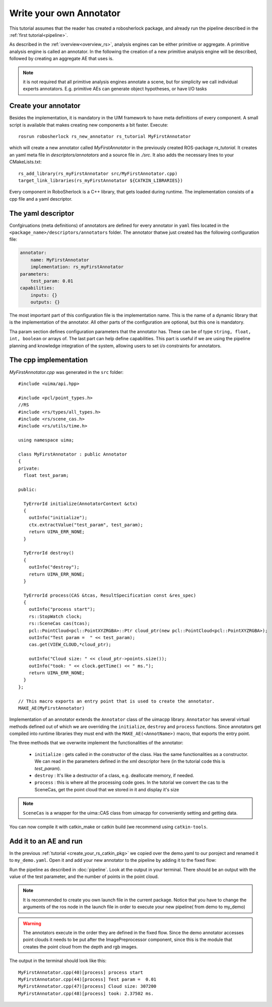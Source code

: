 .. _create_your_own_ae:

========================
Write your own Annotator
========================

This tutorial assumes that the reader has created a robosherlock package, and already run the pipeline described in the :ref:`first tutorial<pipeline>`.

As described in the :ref:`overview<overview_rs>`, analysis engines can be either primitive or aggregate. A primitive analysis engine is called an annotator. In the following the creation of a new primitive analysis engine will be described, followed by creating an aggregate AE that uses is.

.. note:: it is not required that all primitive analysis engines annotate a scene, but for simplicity we call individual experts annotators. E.g. primitive AEs can generate object hypotheses, or have I/O tasks

Create your annotator
---------------------

Besides the implementation, it is mandatory in the UIM framework to have meta definitions of every component. A small script is available that makes creating new components a bit faster. Execute::
  
  rosrun robosherlock rs_new_annotator rs_tutorial MyFirstAnnotator

which will create a new annotator called *MyFirstAnnotator* in the previously created ROS-package *rs_tutorial*. It creates an yaml meta file in *descriptors/annotators* and a source file in *./src*. It also adds the necessary lines to your CMakeLists.txt::

  rs_add_library(rs_myFirstAnnotator src/MyFirstAnnotator.cpp)
  target_link_libraries(rs_myFirstAnnotator ${CATKIN_LIBRARIES})

Every component in RoboSherlock is a  C++ library, that gets loaded during runtime. The implementation consists of a cpp file and a yaml descriptor.

The yaml descriptor
-------------------

Confgiruations (meta definitions) of annotators are defined for every annotator in ``yaml`` files located in the ``<package_name>/descriptors/annotators`` folder. The annotator thatwe just created has the following configuration file:

.. code-block:: yaml
    
    annotator:
        name: MyFirstAnnotator
        implementation: rs_myFirstAnnotator
    parameters:
        test_param: 0.01
    capabilities:
        inputs: {}
        outputs: {}

The most important part of this configuration file is the implementation name. This is the name of a dynamic library that is the implementation of the annotator. All other parts of the configuration are optional, but this one is mandatory. 

Tha param section defines configuration parameters that the annotator has. These can be of type ``string, float, int, boolean`` or arrays of. The last part can help define capabilities. This part is useful if we are using the pipeline planning and knowledge integration of the system, allowing users to set i/o constraints for annotators.
	  
   
The cpp implementation
----------------------

`MyFirstAnnotator.cpp` was generated in the ``src`` folder::
    
	#include <uima/api.hpp>

	#include <pcl/point_types.h>
	//RS
	#include <rs/types/all_types.h>
	#include <rs/scene_cas.h>
	#include <rs/utils/time.h>

	using namespace uima;

	class MyFirstAnnotator : public Annotator
	{
	private:
	  float test_param;

	public:

	  TyErrorId initialize(AnnotatorContext &ctx)
	  {
	    outInfo("initialize");
	    ctx.extractValue("test_param", test_param);
	    return UIMA_ERR_NONE;
	  }
	
	  TyErrorId destroy()
	  {
	    outInfo("destroy");
	    return UIMA_ERR_NONE;
	  }
	
	  TyErrorId process(CAS &tcas, ResultSpecification const &res_spec)
	  {
	    outInfo("process start");
	    rs::StopWatch clock;
	    rs::SceneCas cas(tcas);
	    pcl::PointCloud<pcl::PointXYZRGBA>::Ptr cloud_ptr(new pcl::PointCloud<pcl::PointXYZRGBA>);
	    outInfo("Test param =  " << test_param);
	    cas.get(VIEW_CLOUD,*cloud_ptr);
	
	    outInfo("Cloud size: " << cloud_ptr->points.size());
	    outInfo("took: " << clock.getTime() << " ms.");
	    return UIMA_ERR_NONE;
	  }
	};
	
	// This macro exports an entry point that is used to create the annotator.
	MAKE_AE(MyFirstAnnotator)

Implementation of an annotator extends the ``Annotator`` class of the uimacpp library. ``Annotator`` has several virtual methods defined out of which we are overriding the ``initialize``, ``destroy`` and ``process`` functions. Since annotators get compiled into runtime libraries they must end with the ``MAKE_AE(<AnnotName>)`` macro, that exports the entry point.

The three methods that we overwrite implement the functionalities of the annotator:

	- ``initialize`` : gets called in the constructor of the class. Has the same functionalities as a constructor. We can read in the parameters defined in the xml descriptor here (in the tutorial code this is *test_param*).
	- ``destroy`` :  It's like a destructor of a class, e.g. deallocate memory, if needed. 
	- ``process`` :  this is where all the processing code goes. In the tutorial we convert the cas to the SceneCas, get the point cloud that we stored in it and display it's size

.. note:: ``SceneCas`` is a wrapper for the uima::CAS class from uimacpp for conveniently setting and getting data. 


You can now compile it with catkin_make or catkin build (we recommend using ``catkin-tools``.


Add it to an AE and run
-----------------------

In the previous  :ref:`tutorial <create_your_rs_catkin_pkg>` we copied over the demo.yaml to our poroject and renamed it to ``my_demo.yaml``. Open it and add your new annotator to the pipeline by adding it to the fixed flow:
   
Run the pipeline as described in :doc:`pipeline`. Look at the output in your terminal. There should be an output with the value of the test parameter, and the number of points in the point cloud. 

.. note:: It is recommended to create you own launch file in the current package. Notice that you have to change the arguments of the ros node in the launch file in order to execute your new pipeline( from demo to my_demo)

.. warning:: The annotators execute in the order they are defined in the fixed flow. Since the demo annotator accesses point clouds it needs to be put after the ImagePreprocessor component, since this is the module that creates the point cloud from the depth and rgb images. 

The output in the terminal should look like this::

   MyFirstAnnotator.cpp(40)[process] process start
   MyFirstAnnotator.cpp(44)[process] Test param =  0.01
   MyFirstAnnotator.cpp(47)[process] Cloud size: 307200
   MyFirstAnnotator.cpp(48)[process] took: 2.37502 ms.

